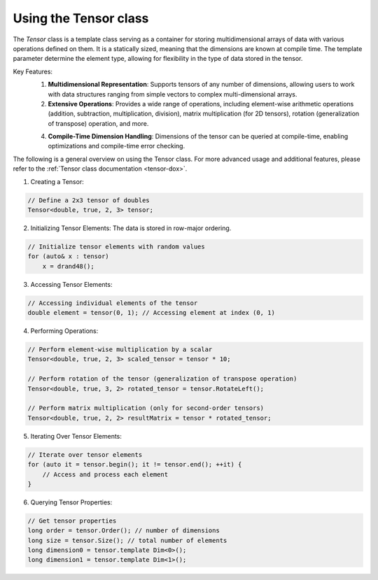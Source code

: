 .. _tutorial-tensor:

Using the Tensor class
======================

The `Tensor` class is a template class serving as a container for storing multidimensional arrays of data with various operations defined on them.
It is a statically sized, meaning that the dimensions are known at compile time.
The template parameter determine the element type, allowing for flexibility in the type of data stored in the tensor.

Key Features:
    1. **Multidimensional Representation**: Supports tensors of any number of dimensions, allowing users to work with data structures ranging from simple vectors to complex multi-dimensional arrays.
    
    2. **Extensive Operations**: Provides a wide range of operations, including element-wise arithmetic operations (addition, subtraction, multiplication, division), matrix multiplication (for 2D tensors), rotation (generalization of transpose) operation, and more.
    
    4. **Compile-Time Dimension Handling**: Dimensions of the tensor can be queried at compile-time, enabling optimizations and compile-time error checking.

The following is a general overview on using the Tensor class.
For more advanced usage and additional features, please refer to the :ref:`Tensor class documentation <tensor-dox>`.

1. Creating a Tensor:

.. code-block:: cpp

    // Define a 2x3 tensor of doubles
    Tensor<double, true, 2, 3> tensor;

2. Initializing Tensor Elements: The data is stored in row-major ordering.

.. code-block:: cpp

    // Initialize tensor elements with random values
    for (auto& x : tensor)
        x = drand48();

3. Accessing Tensor Elements:

.. code-block:: cpp

    // Accessing individual elements of the tensor
    double element = tensor(0, 1); // Accessing element at index (0, 1)

4. Performing Operations:

.. code-block:: cpp

    // Perform element-wise multiplication by a scalar
    Tensor<double, true, 2, 3> scaled_tensor = tensor * 10;

    // Perform rotation of the tensor (generalization of transpose operation)
    Tensor<double, true, 3, 2> rotated_tensor = tensor.RotateLeft();

    // Perform matrix multiplication (only for second-order tensors)
    Tensor<double, true, 2, 2> resultMatrix = tensor * rotated_tensor;

5. Iterating Over Tensor Elements:

.. code-block:: cpp

    // Iterate over tensor elements
    for (auto it = tensor.begin(); it != tensor.end(); ++it) {
        // Access and process each element
    }

6. Querying Tensor Properties:

.. code-block:: cpp

    // Get tensor properties
    long order = tensor.Order(); // number of dimensions
    long size = tensor.Size(); // total number of elements
    long dimension0 = tensor.template Dim<0>();
    long dimension1 = tensor.template Dim<1>();

